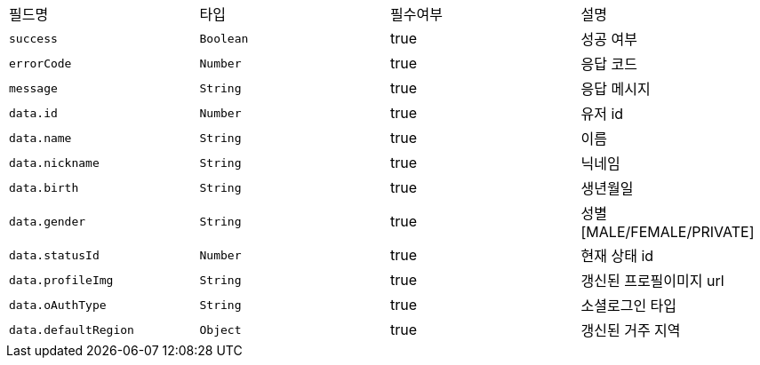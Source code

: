 |===
|필드명|타입|필수여부|설명
|`+success+`
|`+Boolean+`
|true
|성공 여부
|`+errorCode+`
|`+Number+`
|true
|응답 코드
|`+message+`
|`+String+`
|true
|응답 메시지
|`+data.id+`
|`+Number+`
|true
|유저 id
|`+data.name+`
|`+String+`
|true
|이름
|`+data.nickname+`
|`+String+`
|true
|닉네임
|`+data.birth+`
|`+String+`
|true
|생년월일
|`+data.gender+`
|`+String+`
|true
|성별
[MALE/FEMALE/PRIVATE]
|`+data.statusId+`
|`+Number+`
|true
|현재 상태 id
|`+data.profileImg+`
|`+String+`
|true
|갱신된 프로필이미지 url
|`+data.oAuthType+`
|`+String+`
|true
|소셜로그인 타입
|`+data.defaultRegion+`
|`+Object+`
|true
|갱신된 거주 지역
|===